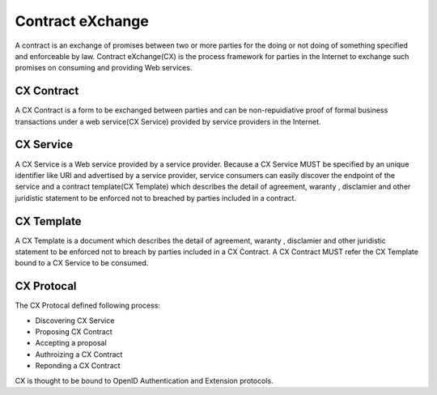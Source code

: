 .. cx-doc documentation master file, created by
   sphinx-quickstart on Tue Nov 24 14:10:43 2009.
   You can adapt this file completely to your liking, but it should at least
   contain the root `toctree` directive.

=================
Contract eXchange
=================

A contract is an exchange of promises between two or more parties for the doing or not doing of something specified and enforceable by law. Contract eXchange(CX) is the process framework for parties in the Internet to exchange such promises on consuming and providing Web services.

CX Contract
===========

A CX Contract is a form to be exchanged between parties and can be non-repuidiative proof of formal business transactions under a web service(CX Service) provided by service providers in the Internet.

CX Service
==========

A CX Service is a Web service provided by a service provider. Because a CX Service MUST be specified by an unique identifier like URI and advertised by a service provider, service consumers can easily discover the endpoint of the service and a contract template(CX Template)  which describes the detail of agreement, waranty , disclamier and other juridistic statement to be enforced not to breached by parties included in a contract.


CX Template
===========

A CX Template is a document  which describes the detail of agreement, waranty , disclamier and other juridistic statement to be enforced not to breach by parties included in a CX Contract.  A CX Contract MUST refer the CX Template bound to a CX Service to be consumed.


CX Protocal
===========

The CX Protocal defined following process:

- Discovering CX Service
- Proposing CX Contract 
- Accepting a proposal
- Authroizing a CX Contract 
- Reponding a CX Contract

CX is thought to be bound to OpenID Authentication and Extension protocols.

